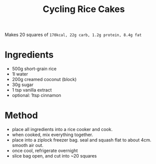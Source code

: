 #+TITLE: Cycling Rice Cakes

Makes 20 squares of =170kcal, 22g carb, 1.2g protein, 8.4g fat=

* Ingredients

- 500g short-grain rice
- 1l water
- 200g creamed coconut (block)
- 30g sugar
- 1 tsp vanilla extract
- optional: 1tsp cinnamon

* Method

- place all ingredients into a rice cooker and cook.
- when cooked, mix everything together.
- place into a ziplock freezer bag. seal and squash flat to about 4cm. smooth air out.
- once cool, refrigerate overnight
- slice bag open, and cut into ~20 squares

